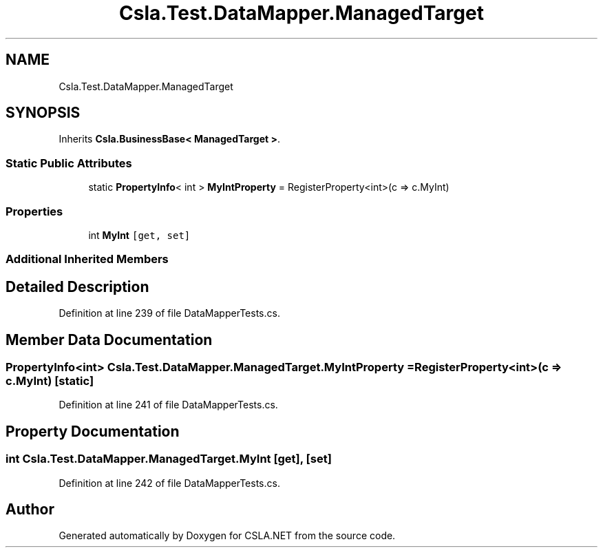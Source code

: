 .TH "Csla.Test.DataMapper.ManagedTarget" 3 "Wed Jul 21 2021" "Version 5.4.2" "CSLA.NET" \" -*- nroff -*-
.ad l
.nh
.SH NAME
Csla.Test.DataMapper.ManagedTarget
.SH SYNOPSIS
.br
.PP
.PP
Inherits \fBCsla\&.BusinessBase< ManagedTarget >\fP\&.
.SS "Static Public Attributes"

.in +1c
.ti -1c
.RI "static \fBPropertyInfo\fP< int > \fBMyIntProperty\fP = RegisterProperty<int>(c => c\&.MyInt)"
.br
.in -1c
.SS "Properties"

.in +1c
.ti -1c
.RI "int \fBMyInt\fP\fC [get, set]\fP"
.br
.in -1c
.SS "Additional Inherited Members"
.SH "Detailed Description"
.PP 
Definition at line 239 of file DataMapperTests\&.cs\&.
.SH "Member Data Documentation"
.PP 
.SS "\fBPropertyInfo\fP<int> Csla\&.Test\&.DataMapper\&.ManagedTarget\&.MyIntProperty = RegisterProperty<int>(c => c\&.MyInt)\fC [static]\fP"

.PP
Definition at line 241 of file DataMapperTests\&.cs\&.
.SH "Property Documentation"
.PP 
.SS "int Csla\&.Test\&.DataMapper\&.ManagedTarget\&.MyInt\fC [get]\fP, \fC [set]\fP"

.PP
Definition at line 242 of file DataMapperTests\&.cs\&.

.SH "Author"
.PP 
Generated automatically by Doxygen for CSLA\&.NET from the source code\&.

